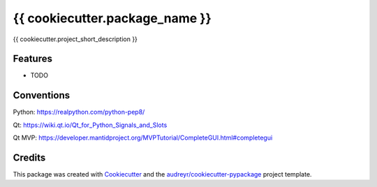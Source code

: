 ===============================
{{ cookiecutter.package_name }}
===============================


.. image:: https://img.shields.io/travis/{{ cookiecutter.github_username }}/{{ cookiecutter.repo_name }}.svg
        :target: https://travis-ci.org/{{ cookiecutter.github_username }}/{{ cookiecutter.repo_name }}


{{ cookiecutter.project_short_description }}


Features
--------

* TODO

Conventions
--------

Python: https://realpython.com/python-pep8/

Qt: https://wiki.qt.io/Qt_for_Python_Signals_and_Slots

Qt MVP: https://developer.mantidproject.org/MVPTutorial/CompleteGUI.html#completegui

Credits
---------

This package was created with Cookiecutter_ and the `audreyr/cookiecutter-pypackage`_ project template.

.. _Cookiecutter: https://github.com/audreyr/cookiecutter
.. _`audreyr/cookiecutter-pypackage`: https://github.com/audreyr/cookiecutter-pypackage

